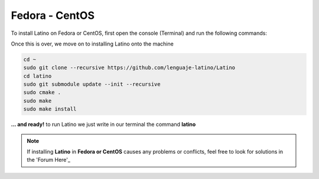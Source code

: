 .. _fedoraLink:

.. meta::
   :description: Steps to install Latino on Fedora and CentOS
   :keywords: installation, latino, fedora, centos, linux

================
Fedora - CentOS
================
To install Latino on Fedora or CentOS, first open the console (Terminal) and run the following commands:

.. tabs::
   
   .. tab:: Fedora 26
      
      .. code-block:: bash

         sudo dnf update
         sudo dnf install gcc-c++
         sudo dnf install git bison flex cmake kernel-devel
         sudo dnf install readline-devel

   .. tab:: Fedora 25
      
      .. code-block:: bash
      
         sudo dnf update
         sudo dnf install gcc-c++
         sudo dnf install gtk3-devel
         sudo dnf install git bison flex cmake kernel-devel
         sudo dnf install hiredis-devel
         sudo dnf install readline-devel
      
   .. tab:: Fedora 24
      
      .. code-block:: bash
      
         sudo dnf update
         sudo dnf install bison flex cmake gcc g++ libjansson-dev libcurl4-openssl-dev libhiredis-dev redis-server curl jansson-devel groupinstall "Development Tools" "Development Libraries" groupinstall "RPM Development Tools" redhat-lsb libgtk-3-dev gtk3-devel readline-devel

Once this is over, we move on to installing Latino onto the machine

.. code-block:: bash
   
   cd ~
   sudo git clone --recursive https://github.com/lenguaje-latino/Latino
   cd latino
   sudo git submodule update --init --recursive
   sudo cmake .
   sudo make
   sudo make install

**... and ready!** to run Latino we just write in our terminal the command **latino**

.. note:: If installing **Latino** in **Fedora or CentOS** causes any problems or conflicts, feel free to look for solutions in the 'Forum Here'_


.. Links

.. _Forum Here: https://es.stackoverflow.com/questions/tagged/latino